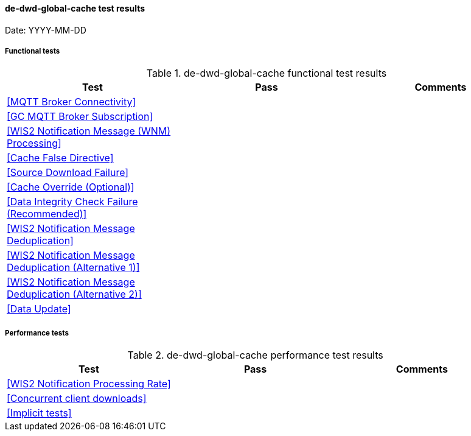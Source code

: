 [[de-dwd-global-cache-results]]

==== de-dwd-global-cache test results

Date: YYYY-MM-DD

===== Functional tests

.de-dwd-global-cache functional test results
|===
|Test|Pass|Comments

|<<MQTT Broker Connectivity>>
|
|

|<<GC MQTT Broker Subscription>>
|
|

|<<WIS2 Notification Message (WNM) Processing>>
|
|

|<<Cache False Directive>>
|
|

|<<Source Download Failure>>
|
|

|<<Cache Override (Optional)>>
|
|

|<<Data Integrity Check Failure (Recommended)>>
|
|

|<<WIS2 Notification Message Deduplication>>
|
|

|<<WIS2 Notification Message Deduplication (Alternative 1)>>
|
|

|<<WIS2 Notification Message Deduplication (Alternative 2)>>
|
|

|<<Data Update>>
|
|

|===

===== Performance tests

.de-dwd-global-cache performance test results
|===
|Test|Pass|Comments

|<<WIS2 Notification Processing Rate>>
|
|

|<<Concurrent client downloads>>
|
|

|<<Implicit tests>>
|
|

|===
